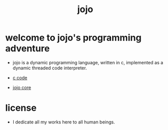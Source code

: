 #+html_head: <link rel="stylesheet" href="https://xieyuheng.github.io/asset/css/index.css" type="text/css" media="screen" />
#+title: jojo

* welcome to jojo's programming adventure

  - jojo is a dynamic programming language, written in c,
    implemented as a dynamic threaded code interpreter.

  - [[./jojo.html][c code]]

  - [[./core.html][jojo core]]

* license

  - I dedicate all my works here to all human beings.
